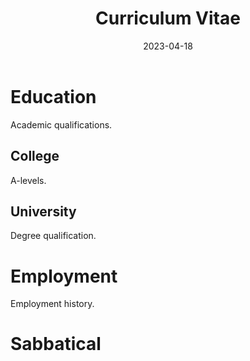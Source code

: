 #+date: 2023-04-18
#+title: Curriculum Vitae
#+aliases = CV
#+categories[]: Career Education Jobs Work
#+description: Curriculum Vitae for James Hilling BSc
#+draft: false
#+startup: showall

* Education

Academic qualifications.

** College
A-levels.

** University
Degree qualification.


* Employment
Employment history.

* Sabbatical
